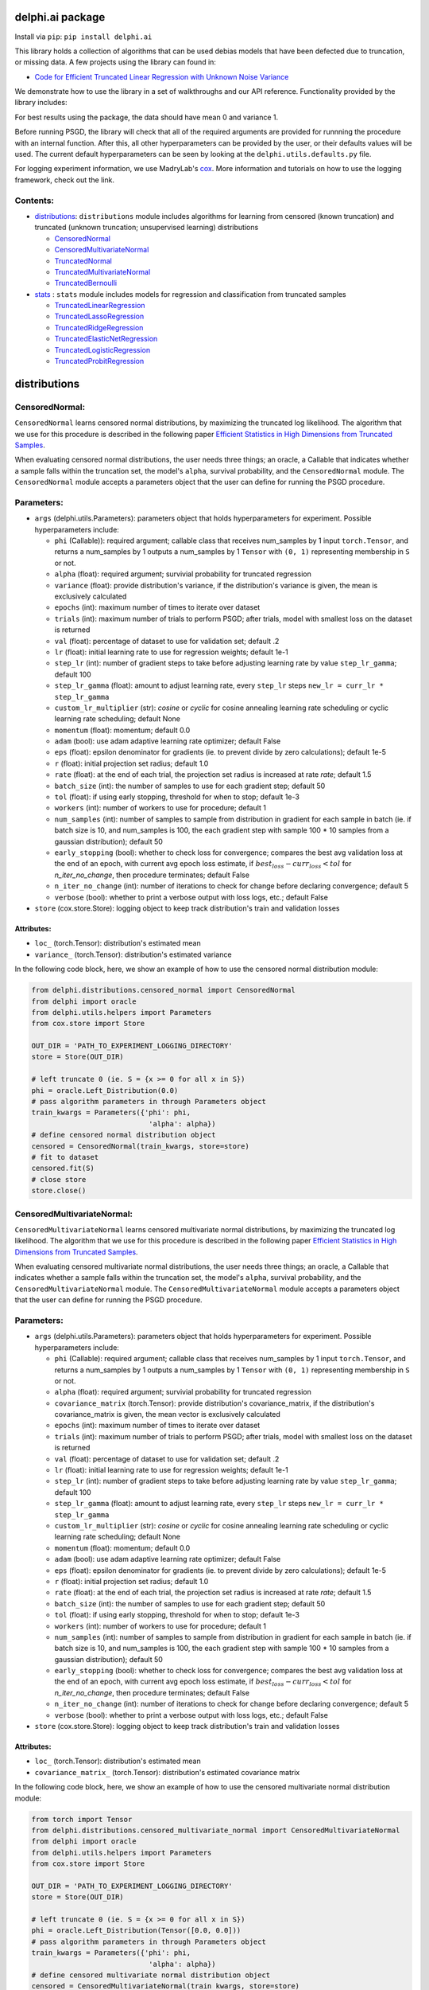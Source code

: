 delphi.ai package
=================
Install via ``pip``: ``pip install delphi.ai``

This library holds a collection of algorithms that can be used 
debias models that have been defected due to truncation, or missing data. A few 
projects using the library can found in: 
  
* `Code for Efficient Truncated Linear Regression with Unknown Noise Variance <https://github.com/pstefanou12/Truncated-Regression-With-Unknown-Noise-Variance-NeurIPS-2021>`_

We demonstrate how to use the library in a set of walkthroughs and our API
reference. Functionality provided by the library includes:

For best results using the package, the data should have mean 0 and variance 1.

Before running PSGD, the library will check that all of the required 
arguments are provided for runnning the procedure with an internal function. After this, all other hyperparameters can be provided by the user, or their defaults values will be used. The current 
default hyperparameters can be seen by looking at the ``delphi.utils.defaults.py`` file.

For logging experiment information, we use MadryLab's `cox <https://github.com/MadryLab/cox>`_. More information and tutorials on how to use the logging framework, check out the link.

Contents:
--------

* `distributions <#distributions>`__: ``distributions`` module includes algorithms for learning from censored (known truncation) and truncated (unknown truncation; unsupervised learning) distributions

  * `CensoredNormal <#CensoredNormal>`__
  * `CensoredMultivariateNormal <#CensoredMultivariateNormal>`__
  * `TruncatedNormal <#TruncatedNormal>`__
  * `TruncatedMultivariateNormal <#TruncatedMultivariateNormal>`__
  * `TruncatedBernoulli <#TruncatedBernoulli>`__

* `stats <#stats>`__ : ``stats`` module includes models for regression and classification from truncated samples
 
  * `TruncatedLinearRegression <#TruncatedLinearRegression>`__
  * `TruncatedLassoRegression <#TruncatedLassoRegression>`__
  * `TruncatedRidgeRegression <#TruncatedRidgeRegression>`__
  * `TruncatedElasticNetRegression <#TruncatedElasticNetRegression>`__
  * `TruncatedLogisticRegression <#TruncatedLogisticRegression>`__
  * `TruncatedProbitRegression <#TruncatedProbitRegression>`__

distributions
=============

CensoredNormal:
---------------
``CensoredNormal`` learns censored normal distributions, by maximizing the truncated log likelihood.
The algorithm that we use for this procedure is described in the following
paper `Efficient Statistics in High Dimensions from Truncated Samples <https://arxiv.org/abs/1809.03986>`_.

When evaluating censored normal distributions, the user needs three things; an oracle, a Callable that 
indicates whether a sample falls within the truncation set, the model's ``alpha``, survival probability, and the ``CensoredNormal`` module. The ``CensoredNormal`` module accepts 
a parameters object that the user can define for running the PSGD procedure.

Parameters:
-----------

* ``args`` (delphi.utils.Parameters): parameters object that holds hyperparameters for experiment. Possible hyperparameters include:

  * ``phi`` (Callable)): required argument; callable class that receives num_samples by 1 input ``torch.Tensor``, and returns a num_samples by 1 outputs a num_samples by 1 ``Tensor`` with ``(0, 1)`` representing membership in ``S`` or not.
  * ``alpha`` (float): required argument; survivial probability for truncated regression
  * ``variance`` (float): provide distribution's variance, if the distribution's variance is given, the mean is exclusively calculated 
  * ``epochs`` (int): maximum number of times to iterate over dataset
  * ``trials`` (int): maximum number of trials to perform PSGD; after trials, model with smallest loss on the dataset is returned
  * ``val`` (float): percentage of dataset to use for validation set; default .2
  * ``lr`` (float): initial learning rate to use for regression weights; default 1e-1
  * ``step_lr`` (int): number of gradient steps to take before adjusting learning rate by value ``step_lr_gamma``; default 100
  * ``step_lr_gamma`` (float): amount to adjust learning rate, every ``step_lr`` steps ``new_lr = curr_lr * step_lr_gamma``
  * ``custom_lr_multiplier`` (str): `cosine` or `cyclic` for cosine annealing learning rate scheduling or cyclic learning rate scheduling; default None
  * ``momentum`` (float): momentum; default 0.0 
  * ``adam`` (bool): use adam adaptive learning rate optimizer; default False
  * ``eps`` (float): epsilon denominator for gradients (ie. to prevent divide by zero calculations); default 1e-5
  * ``r`` (float): initial projection set radius; default 1.0
  * ``rate`` (float): at the end of each trial, the projection set radius is increased at rate `rate`; default 1.5
  * ``batch_size`` (int): the number of samples to use for each gradient step; default 50
  * ``tol`` (float): if using early stopping, threshold for when to stop; default 1e-3
  * ``workers`` (int): number of workers to use for procedure; default 1
  * ``num_samples`` (int): number of samples to sample from distribution in gradient for each sample in batch (ie. if batch size is 10, and num_samples is 100, the each gradient step with sample 100 * 10 samples from a gaussian distribution); default 50
  * ``early_stopping`` (bool): whether to check loss for convergence; compares the best avg validation loss at the end of an epoch, with current avg epoch loss estimate, if :math:`best_loss - curr_loss < tol` for `n_iter_no_change`, then procedure terminates; default False
  * ``n_iter_no_change`` (int): number of iterations to check for change before declaring convergence; default 5
  * ``verbose`` (bool): whether to print a verbose output with loss logs, etc.; default False 

* ``store`` (cox.store.Store): logging object to keep track distribution's train and validation losses   

Attributes:
~~~~~~~~~~~

* ``loc_`` (torch.Tensor): distribution's estimated mean 
* ``variance_`` (torch.Tensor): distribution's estimated variance 

In the following code block, here, we show an example of how to use the censored normal distribution module: 
   
.. code-block:: python

  from delphi.distributions.censored_normal import CensoredNormal
  from delphi import oracle
  from delphi.utils.helpers import Parameters
  from cox.store import Store

  OUT_DIR = 'PATH_TO_EXPERIMENT_LOGGING_DIRECTORY'
  store = Store(OUT_DIR)

  # left truncate 0 (ie. S = {x >= 0 for all x in S})
  phi = oracle.Left_Distribution(0.0)
  # pass algorithm parameters in through Parameters object
  train_kwargs = Parameters({'phi': phi, 
                              'alpha': alpha})
  # define censored normal distribution object
  censored = CensoredNormal(train_kwargs, store=store)
  # fit to dataset
  censored.fit(S)
  # close store 
  store.close()

CensoredMultivariateNormal:
--------------------------
``CensoredMultivariateNormal`` learns censored multivariate normal distributions, by maximizing the truncated log likelihood.
The algorithm that we use for this procedure is described in the following
paper `Efficient Statistics in High Dimensions from Truncated Samples <https://arxiv.org/abs/1809.03986>`_.

When evaluating censored multivariate normal distributions, the user needs three things; an oracle, a Callable that 
indicates whether a sample falls within the truncation set, the model's ``alpha``, survival probability, and the ``CensoredMultivariateNormal`` module. The ``CensoredMultivariateNormal`` module accepts 
a parameters object that the user can define for running the PSGD procedure.

Parameters:
-----------

* ``args`` (delphi.utils.Parameters): parameters object that holds hyperparameters for experiment. Possible hyperparameters include:

  * ``phi`` (Callable): required argument; callable class that receives num_samples by 1 input ``torch.Tensor``, and returns a num_samples by 1 outputs a num_samples by 1 ``Tensor`` with ``(0, 1)`` representing membership in ``S`` or not.
  * ``alpha`` (float): required argument; survivial probability for truncated regression
  * ``covariance_matrix`` (torch.Tensor): provide distribution's covariance_matrix, if the distribution's covariance_matrix is given, the mean vector is exclusively calculated 
  * ``epochs`` (int): maximum number of times to iterate over dataset
  * ``trials`` (int): maximum number of trials to perform PSGD; after trials, model with smallest loss on the dataset is returned
  * ``val`` (float): percentage of dataset to use for validation set; default .2
  * ``lr`` (float): initial learning rate to use for regression weights; default 1e-1
  * ``step_lr`` (int): number of gradient steps to take before adjusting learning rate by value ``step_lr_gamma``; default 100
  * ``step_lr_gamma`` (float): amount to adjust learning rate, every ``step_lr`` steps ``new_lr = curr_lr * step_lr_gamma``
  * ``custom_lr_multiplier`` (str): `cosine` or `cyclic` for cosine annealing learning rate scheduling or cyclic learning rate scheduling; default None
  * ``momentum`` (float): momentum; default 0.0 
  * ``adam`` (bool): use adam adaptive learning rate optimizer; default False
  * ``eps`` (float): epsilon denominator for gradients (ie. to prevent divide by zero calculations); default 1e-5
  * ``r`` (float): initial projection set radius; default 1.0
  * ``rate`` (float): at the end of each trial, the projection set radius is increased at rate `rate`; default 1.5
  * ``batch_size`` (int): the number of samples to use for each gradient step; default 50
  * ``tol`` (float): if using early stopping, threshold for when to stop; default 1e-3
  * ``workers`` (int): number of workers to use for procedure; default 1
  * ``num_samples`` (int): number of samples to sample from distribution in gradient for each sample in batch (ie. if batch size is 10, and num_samples is 100, the each gradient step with sample 100 * 10 samples from a gaussian distribution); default 50
  * ``early_stopping`` (bool): whether to check loss for convergence; compares the best avg validation loss at the end of an epoch, with current avg epoch loss estimate, if :math:`best_loss - curr_loss < tol` for `n_iter_no_change`, then procedure terminates; default False
  * ``n_iter_no_change`` (int): number of iterations to check for change before declaring convergence; default 5
  * ``verbose`` (bool): whether to print a verbose output with loss logs, etc.; default False 

* ``store`` (cox.store.Store): logging object to keep track distribution's train and validation losses   

Attributes:
~~~~~~~~~~~

* ``loc_`` (torch.Tensor): distribution's estimated mean 
* ``covariance_matrix_`` (torch.Tensor): distribution's estimated covariance matrix 

In the following code block, here, we show an example of how to use the censored multivariate normal distribution module: 
   
.. code-block:: python

  from torch import Tensor
  from delphi.distributions.censored_multivariate_normal import CensoredMultivariateNormal
  from delphi import oracle
  from delphi.utils.helpers import Parameters
  from cox.store import Store

  OUT_DIR = 'PATH_TO_EXPERIMENT_LOGGING_DIRECTORY'
  store = Store(OUT_DIR)

  # left truncate 0 (ie. S = {x >= 0 for all x in S})
  phi = oracle.Left_Distribution(Tensor([0.0, 0.0]))
  # pass algorithm parameters in through Parameters object
  train_kwargs = Parameters({'phi': phi, 
                              'alpha': alpha})
  # define censored multivariate normal distribution object
  censored = CensoredMultivariateNormal(train_kwargs, store=store)
  # fit to dataset
  censored.fit(S)
  # close store 
  store.close()

TruncatedNormal:
--------------------------
``TruncatedNormal`` learns truncated normal distributions, with unknown truncation, by maximizing the truncated log likelihood.
The algorithm that we use for this procedure is described in the following
paper `Efficient Truncated Statistics with Unknown Truncation <https://arxiv.org/abs/1908.01034>`_.

When evaluating truncated normal distributions, the user needs to ``import`` the ``TruncatedNormal`` module. The ``TruncatedNormal`` module accepts 
a parameters object that the user can define for running the PSGD procedure. When *debiasing* truncated normal distributions, we don't require a membership 
oracle, as it is unknown. However, after running our procedure, we are able to provide an approximation of what the truncation set is. Since the user 
inputs a membership oracle in the ``args`` object, when the truncation set is known, we add the learned membership oracle to the ``args`` object as well.

**NOTE:** when learning truncation sets, the user can not pass in a ``Parameters`` object directly into the ``TruncatedNormal`` object, because they will not 
be able to access the ``Parameters`` object afterwards.

Parameters:
-----------

* ``args`` (delphi.utils.Parameters): parameters object that holds hyperparameters for experiment. Possible hyperparameters include:

  * ``alpha`` (float): required argument; survivial probability for truncated regression
  * ``covariance_matrix`` (torch.Tensor): provide distribution's covariance_matrix, if the distribution's covariance_matrix is given, the mean vector is exclusively calculated 
  * ``epochs`` (int): maximum number of times to iterate over dataset
  * ``trials`` (int): maximum number of trials to perform PSGD; after trials, model with smallest loss on the dataset is returned
  * ``val`` (float): percentage of dataset to use for validation set; default .2
  * ``lr`` (float): initial learning rate to use for regression weights; default 1e-1
  * ``step_lr`` (int): number of gradient steps to take before adjusting learning rate by value ``step_lr_gamma``; default 100
  * ``step_lr_gamma`` (float): amount to adjust learning rate, every ``step_lr`` steps ``new_lr = curr_lr * step_lr_gamma``
  * ``custom_lr_multiplier`` (str): `cosine` or `cyclic` for cosine annealing learning rate scheduling or cyclic learning rate scheduling; default None
  * ``momentum`` (float): momentum; default 0.0 
  * ``adam`` (bool): use adam adaptive learning rate optimizer; default False
  * ``eps`` (float): epsilon denominator for gradients (ie. to prevent divide by zero calculations); default 1e-5
  * ``r`` (float): initial projection set radius; default 1.0
  * ``rate`` (float): at the end of each trial, the projection set radius is increased at rate `rate`; default 1.5
  * ``batch_size`` (int): the number of samples to use for each gradient step; default 50
  * ``tol`` (float): if using early stopping, threshold for when to stop; default 1e-3
  * ``workers`` (int): number of workers to use for procedure; default 1
  * ``num_samples`` (int): number of samples to sample from distribution in gradient for each sample in batch (ie. if batch size is 10, and num_samples is 100, the each gradient step with sample 100 * 10 samples from a gaussian distribution); default 50
  * ``early_stopping`` (bool): whether to check loss for convergence; compares the best avg validation loss at the end of an epoch, with current avg epoch loss estimate, if :math:`best_loss - curr_loss < tol` for `n_iter_no_change`, then procedure terminates; default False
  * ``n_iter_no_change`` (int): number of iterations to check for change before declaring convergence; default 5
  * ``verbose`` (bool): whether to print a verbose output with loss logs, etc.; default False 
  * ``d`` (int): degree of expansion to use for Hermite polynomial when learning truncation set; default 100

* ``store`` (cox.store.Store): logging object to keep track distribution's train and validation losses   

Attributes:
~~~~~~~~~~~

* ``loc_`` (torch.Tensor): distribution's estimated mean 
* ``variance_`` (torch.Tensor): distribution's estimated variance 

In the following code block, here, we show an example of how to fit the truncated normal distribution module: 
   
.. code-block:: python

  from delphi.distributions.truncated_normal import TruncatedNormal
  from delphi import oracle
  from delphi.utils.helpers import Parameters
  from cox.store import Store

  OUT_DIR = 'PATH_TO_EXPERIMENT_LOGGING_DIRECTORY'
  store = Store(OUT_DIR)

  # left truncate 0 (ie. S = {x >= 0 for all x in S})
  phi = oracle.Left_Distribution(0.0)
  # pass algorithm parameters in through Parameters object
  train_kwargs = Parameters({'phi': phi, 
                              'alpha': alpha, 
                              'd': 100})
  # define truncated normal distribution object
  truncated = TruncatedNormal(train_kwargs, store=store)
  # fit to dataset
  truncated.fit(S)
  # close store 
  store.close()

After fitting the distribution, we now have a membership oracle that we learned through a hermite polynomial. In the following code block, 
we show an example of how use the membership oracle: 

.. code-block:: python

  import torch as ch
  from torch.distributions.multivariate_normal import MultivariateNormal 

  # generate samples from a standard multivariate normal distribution
  M = MultivariateNormal(ch.zeros(1,), ch.eye(1))
  samples = M.rsample([1000,])
  # filter samples with learning membership oracle
  filtered = train_kwargs.phi(samples)

TruncatedMultivariateNormal:
--------------------------
``TruncatedMultivariateNormal`` learns truncated multivariate normal distributions, with unknown truncation, by maximizing the truncated log likelihood.
The algorithm that we use for this procedure is described in the following
paper `Efficient Truncated Statistics with Unknown Truncation <https://arxiv.org/abs/1908.01034>`_.

When evaluating truncated multivariate normal distributions, the user needs to ``import`` the ``TruncatedMultivariateNormal`` module. The ``TruncatedMultivariateNormal`` module accepts 
a parameters object that the user can define for running the PSGD procedure. When *debiasing* truncated normal distributions, we don't require a membership 
oracle, as it is unknown. However, after running our procedure, we are able to provide an approximation of what the truncation set is. Since the user 
inputs a membership oracle in the ``args`` object, when the truncation set is known, we add the learned membership oracle to the ``args`` object as well.


**NOTE:** when learning truncation sets, the user can not pass in a ``Parameters`` object directly into the ``TruncatedMultivariateNormal`` object, because they will not 
be able to access the ``Parameters`` object afterwards.

Parameters:
-----------

* ``args`` (delphi.utils.Parameters): parameters object that holds hyperparameters for experiment. Possible hyperparameters include:

  * ``phi`` (Callable): required argument; callable class that receives num_samples by 1 input ``torch.Tensor``, and returns a num_samples by 1 outputs a num_samples by 1 ``Tensor`` with ``(0, 1)`` representing membership in ``S`` or not.
  * ``alpha`` (float): required argument; survivial probability for truncated regression
  * ``variance`` (float): provide distribution's variance, if the distribution's variance is given, the mean is exclusively calculated 
  * ``epochs`` (int): maximum number of times to iterate over dataset
  * ``trials`` (int): maximum number of trials to perform PSGD; after trials, model with smallest loss on the dataset is returned
  * ``val`` (float): percentage of dataset to use for validation set; default .2
  * ``lr`` (float): initial learning rate to use for regression weights; default 1e-1
  * ``step_lr`` (int): number of gradient steps to take before adjusting learning rate by value ``step_lr_gamma``; default 100
  * ``step_lr_gamma`` (float): amount to adjust learning rate, every ``step_lr`` steps ``new_lr = curr_lr * step_lr_gamma``
  * ``custom_lr_multiplier`` (str): `cosine` or `cyclic` for cosine annealing learning rate scheduling or cyclic learning rate scheduling; default None
  * ``momentum`` (float): momentum; default 0.0 
  * ``adam`` (bool): use adam adaptive learning rate optimizer; default False
  * ``eps`` (float): epsilon denominator for gradients (ie. to prevent divide by zero calculations); default 1e-5
  * ``r`` (float): initial projection set radius; default 1.0
  * ``rate`` (float): at the end of each trial, the projection set radius is increased at rate `rate`; default 1.5
  * ``batch_size`` (int): the number of samples to use for each gradient step; default 50
  * ``tol`` (float): if using early stopping, threshold for when to stop; default 1e-3
  * ``workers`` (int): number of workers to use for procedure; default 1
  * ``num_samples`` (int): number of samples to sample from distribution in gradient for each sample in batch (ie. if batch size is 10, and num_samples is 100, the each gradient step with sample 100 * 10 samples from a gaussian distribution); default 50
  * ``early_stopping`` (bool): whether to check loss for convergence; compares the best avg validation loss at the end of an epoch, with current avg epoch loss estimate, if :math:`best_loss - curr_loss < tol` for `n_iter_no_change`, then procedure terminates; default False
  * ``n_iter_no_change`` (int): number of iterations to check for change before declaring convergence; default 5
  * ``verbose`` (bool): whether to print a verbose output with loss logs, etc.; default False 
  * ``d`` (int): degree of expansion to use for Hermite polynomial when learning truncation set; default 100

* ``store`` (cox.store.Store): logging object to keep track distribution's train and validation losses   

Attributes:
~~~~~~~~~~~

* ``loc_`` (torch.Tensor): distribution's estimated mean 
* ``covariance_matrix_`` (torch.Tensor): distribution's estimated covariance matrix 

In the following code block, here, we show an example of how to use the truncated multivariate normal distribution module: 
   
.. code-block:: python

  from torch import Tensor
  from delphi.distributions.truncated_multivariate_normal import TruncatedMultivariateNormal
  from delphi.utils.helpers import Parameters
  from delphi import oracle
  from cox.store import Store

  OUT_DIR = 'PATH_TO_EXPERIMENT_LOGGING_DIRECTORY'
  store = Store(OUT_DIR)

  # left truncate 0 (ie. S = {x >= 0 for all x in S})
  phi = oracle.Left_Distribution(Tensor([0.0, 0.0]))
  # pass algorithm parameters in through Parameters object
  train_kwargs = Parameters({'phi': phi, 
                              'alpha': alpha, 
                              'd': 100})
  # define truncated multivariate normal distribution object
  truncated = TruncatedMultivariateNormal(train_kwargs, store=store)
  # fit to dataset
  truncated.fit(S)
  # close store 
  store.close()

After fitting the distribution, we now have a membership oracle that we learned through a hermite polynomial. In the following code block, 
we show an example of how use the membership oracle: 

.. code-block:: python

  import torch as ch
  from torch.distributions.multivariate_normal import MultivariateNormal 

  # generate samples from a standard multivariate normal distribution
  M = MultivariateNormal(ch.zeros(2,), ch.eye(2))
  samples = M.rsample([1000,])
  # filter samples with learning membership oracle
  filtered = train_kwargs.phi(samples)


TruncatedBernoullli:
--------------------
``TruncatedBooleanProduct`` learns truncated boolean product distributions, by maximizing the truncated log likelihood.
The algorithm that we use for this procedure is described in the following
paper `Efficient Parameter Estimation of Truncated Boolean Product Distributions <https://arxiv.org/abs/2007.02392>`_.

When evaluating truncated multivariate normal distributions, the user needs to ``import`` the ``TruncatedBernoulli`` module. The ``TruncatedBernoulli`` module accepts 
a parameters object that the user can define for running the PSGD procedure. 

Parameters:
-----------

* ``args`` (delphi.utils.Parameters): parameters object that holds hyperparameters for experiment. Possible hyperparameters include:

  * ``phi`` (Callable): required argument; callable class that receives num_samples by 1 input ``torch.Tensor``, and returns a num_samples by 1 outputs a num_samples by 1 ``Tensor`` with ``(0, 1)`` representing membership in ``S`` or not.
  * ``alpha`` (float): required argument; survivial probability for truncated regression
  * ``epochs`` (int): maximum number of times to iterate over dataset
  * ``trials`` (int): maximum number of trials to perform PSGD; after trials, model with smallest loss on the dataset is returned
  * ``val`` (float): percentage of dataset to use for validation set; default .2
  * ``lr`` (float): initial learning rate to use for regression weights; default 1e-1
  * ``step_lr`` (int): number of gradient steps to take before adjusting learning rate by value ``step_lr_gamma``; default 100
  * ``step_lr_gamma`` (float): amount to adjust learning rate, every ``step_lr`` steps ``new_lr = curr_lr * step_lr_gamma``
  * ``custom_lr_multiplier`` (str): `cosine` or `cyclic` for cosine annealing learning rate scheduling or cyclic learning rate scheduling; default None
  * ``momentum`` (float): momentum; default 0.0 
  * ``adam`` (bool): use adam adaptive learning rate optimizer; default False
  * ``eps`` (float): epsilon denominator for gradients (ie. to prevent divide by zero calculations); default 1e-5
  * ``r`` (float): initial projection set radius; default 1.0
  * ``rate`` (float): at the end of each trial, the projection set radius is increased at rate `rate`; default 1.5
  * ``batch_size`` (int): the number of samples to use for each gradient step; default 50
  * ``tol`` (float): if using early stopping, threshold for when to stop; default 1e-3
  * ``workers`` (int): number of workers to use for procedure; default 1
  * ``num_samples`` (int): number of samples to sample from distribution in gradient for each sample in batch (ie. if batch size is 10, and num_samples is 100, the each gradient step with sample 100 * 10 samples from a gaussian distribution); default 50
  * ``early_stopping`` (bool): whether to check loss for convergence; compares the best avg validation loss at the end of an epoch, with current avg epoch loss estimate, if :math:`best_loss - curr_loss < tol` for `n_iter_no_change`, then procedure terminates; default False
  * ``n_iter_no_change`` (int): number of iterations to check for change before declaring convergence; default 5
  * ``verbose`` (bool): whether to print a verbose output with loss logs, etc.; default False 

* ``store`` (cox.store.Store): logging object to keep track distribution's train and validation losses   

Attributes:
~~~~~~~~~~~

* ``probs_`` (torch.Tensor): distribution's d-dimensional probability vector 
* ``logits_`` (torch.Tensor): distribution's d-dimensional logits vector (log probabilities) 

In the following code block, here, we show an example of how to use the truncated multivariate normal distribution module: 
   
.. code-block:: python

  from torch import Tensor
  from delphi.distributions.truncated_boolean_product import TruncatedBernoulli
  from delphi.utils.helpers import Parameters
  from delphi import oracle
  from cox.store import Store

  OUT_DIR = 'PATH_TO_EXPERIMENT_LOGGING_DIRECTORY'
  store = Store(OUT_DIR)

  # sum floor truncate at 0 (ie. S = {x.sum() >= 50 for all x in S})
  phi = oracle.Sum_Floor(50)
  # pass algorithm parameters in through Parameters object
  train_kwargs = Parameters({'phi': phi, 
                              'alpha': alpha})
  # define truncated bernoulli distribution object
  trunc_bool = TruncatedBernoulli(train_kwargs, store=store)
  # fit to dataset
  trunc_bool.fit(S)
  # close store 
  store.close()

stats
=====

TruncatedLinearRegression:
--------------------------
``TruncatedLinearRegression`` learns from truncated linear regression model's with the noise 
variance is known or unknown. In the known setting we use the algorithm described in the following
paper: `Computationally and Statistically Efficient Truncated Regression <https://arxiv.org/abs/2010.12000>`_. When 
the variance of the ground-truth linear regression's model is unknown, we use the algorithm described in 
the following paper: `Efficient Truncated Linear Regression with Unknown Noise Variance`.

When evaluating truncated regression models, the user needs three things; an oracle, a Callable that 
indicates whether a sample falls within the truncation set, the model's ``alpha``, survival probability, and the ``TruncatedLinearRegression`` module.  The ``TruncatedLinearRegression`` module accepts 
a parameters object that the user can define for running the PSGD procedure.

Parameters:
~~~~~~~~~~

* ``args`` (delphi.utils.Parameters): parameters object that holds hyperparameters for experiment. Possible hyperparameters include:

  * ``phi`` (Callable): required argument; callable class that receives num_samples by 1 input ``torch.Tensor``, and returns a num_samples by 1 outputs a num_samples by 1 ``Tensor`` with ``(0, 1)`` representing membership in ``S`` or not.
  * ``alpha`` (float): required argument; survivial probability for truncated regression
  * ``epochs`` (int): maximum number of times to iterate over dataset
  * ``noise_var`` (float): provide noise variance, if the noise variance for the truncated regression model is known, else unknown variance procedure is run by default
  * ``fit_intercept`` (bool): whether to fit the intercept or not; default to True
  * ``trials`` (int): maximum number of trials to perform PSGD; after trials, model with smallest loss on the dataset is returned
  * ``val`` (float): percentage of dataset to use for validation set; default .2
  * ``lr`` (float): initial learning rate to use for regression weights; default 1e-1
  * ``var_lr`` (float): initial learning rate to use variance parameters, when running unknown variance 
  * ``step_lr`` (int): number of gradient steps to take before adjusting learning rate by value ``step_lr_gamma``; default 100
  * ``step_lr_gamma`` (float): amount to adjust learning rate, every ``step_lr`` steps ``new_lr = curr_lr * step_lr_gamma``
  * ``custom_lr_multiplier`` (str): `cosine` or `cyclic` for cosine annealing learning rate scheduling or cyclic learning rate scheduling; default None
  * ``momentum`` (float): momentum; default 0.0 
  * ``adam`` (bool): use adam adaptive learning rate optimizer; default False
  * ``eps`` (float): epsilon denominator for gradients (ie. to prevent divide by zero calculations); default 1e-5
  * ``r`` (float): initial projection set radius; default 1.0
  * ``rate`` (float): at the end of each trial, the projection set radius is increased at rate `rate`; default 1.5
  * ``normalize`` (bool): our methods assume that the :math:`max(||x_{i}||_{2}) <= 1`, so before running the procedure, you must  divide the input featurers :math:`X = {x_{(1)}, x_{(2)}, ... , x_{(n)}}` by :math:`\max(||x_{i}||_{2}) \dot \sqrt(k)`, where :math:`k` represents the number of dimensions the input features have; by default the procedure normalizes the features for the user
  * ``batch_size`` (int): the number of samples to use for each gradient step; default 50
  * ``tol`` (float): if using early stopping, threshold for when to stop; default 1e-3
  * ``workers`` (int): number of workers to use for procedure; default 1
  * ``num_samples`` (int): number of samples to sample from distribution in gradient for each sample in batch (ie. if batch size is 10, and num_samples is 100, the each gradient step with sample 100 * 10 samples from a gaussian distribution); default 50
  * ``early_stopping`` (bool): whether to check loss for convergence; compares the best avg validation loss at the end of an epoch, with current avg epoch loss estimate, if :math:`best_loss - curr_loss < tol` for `n_iter_no_change`, then procedure terminates; default False
  * ``n_iter_no_change`` (int): number of iterations to check for change before declaring convergence; default 5
  * ``verbose`` (bool): whether to print a verbose output with loss logs, etc.; default False 

* ``store`` (cox.store.Store): logging object to keep track regression's train and validation losses   

Attributes:
~~~~~~~~~~~

* ``coef_`` (torch.Tensor): regression weight coefficients 
* ``intercept_`` (torch.Tensor): regression intercept term 
* ``variance_`` (torch.Tensor): if the noise variance is unknown, this property provides its estimate

In the following code block, here, we show an example of how to use the library with unknown noise variance: 
   
.. code-block:: python

  from delphi.stats.truncated_linear_regression import TruncatedLinearRegression
  from delphi import oracle
  from delphi.utils.helpers import Parameters
  from cox.store import Store

  OUT_DIR = 'PATH_TO_EXPERIMENT_LOGGING_DIRECTORY'
  store = Store(OUT_DIR)

  # left truncate linear regression at 0 (ie. S = {y >= 0 for all (x, y) in S})
  phi = oracle.Left_Regression(0.0)
  # pass algorithm parameters in through Parameters object
  train_kwargs = Parameters({'phi': phi, 
                              'alpha': alpha})
  # define trunc linear regression object 
  trunc_reg = TruncatedLinearRegression(train_kwargs, store=store)
  # fit to dataset
  trunc_reg.fit(X, y)
  # close store 
  store.close()
  # make predictions with new regression
  print(trunc_reg.predict(X))

Methods: 
~~~~~~~~

* ``predict(X)``: predict regression points for input feature matrix X (num_samples by features)

TruncatedLassoRegression:
--------------------------
``TruncatedLassoRegression`` learns from truncated LASSO regression model's with the noise 
variance is known. In the known setting we use the algorithm described in the following
paper `Truncated Linear Regression in High Dimensions <https://arxiv.org/abs/2007.14539>`_

When evaluating truncated lasso regression models, the user needs three things; an oracle, a Callable that 
indicates whether a sample falls within the truncation set, the model's ``alpha``, survival probability, and the ``TruncatedLassoRegression`` module. The ``TruncatedLassoRegression`` module accepts 
a parameters object that the user can define for running the PSGD procedure.

Parameters:
~~~~~~~~~~~

* ``args`` (delphi.utils.Parameters): parameters object that holds hyperparameters for experiment. Possible hyperparameters include:

  * ``phi`` (Callable): required argument; callable class that receives num_samples by 1 input ``torch.Tensor``, and returns a num_samples by 1 outputs a num_samples by 1 ``Tensor`` with ``(0, 1)`` representing membership in ``S`` or not.
  * ``alpha`` (float): required argument; survivial probability for truncated regression
  * ``l1`` (float): l1 regularization
  * ``epochs`` (int): maximum number of times to iterate over dataset
  * ``noise_var`` (float): provide noise variance, if the noise variance for the truncated regression model is known, else unknown variance procedure is run by default
  * ``fit_intercept`` (bool): whether to fit the intercept or not; default to True
  * ``trials`` (int): maximum number of trials to perform PSGD; after trials, model with smallest loss on the dataset is returned
  * ``val`` (float): percentage of dataset to use for validation set; default .2
  * ``lr`` (float): initial learning rate to use for regression weights; default 1e-1
  * ``var_lr`` (float): initial learning rate to use variance parameters, when running unknown variance 
  * ``step_lr`` (int): number of gradient steps to take before adjusting learning rate by value ``step_lr_gamma``; default 100
  * ``step_lr_gamma`` (float): amount to adjust learning rate, every ``step_lr`` steps ``new_lr = curr_lr * step_lr_gamma``
  * ``custom_lr_multiplier`` (str): `cosine` or `cyclic` for cosine annealing learning rate scheduling or cyclic learning rate scheduling; default None
  * ``momentum`` (float): momentum; default 0.0 
  * ``adam`` (bool): use adam adaptive learning rate optimizer; default False
  * ``eps`` (float): epsilon denominator for gradients (ie. to prevent divide by zero calculations); default 1e-5
  * ``r`` (float): initial projection set radius; default 1.0
  * ``rate`` (float): at the end of each trial, the projection set radius is increased at rate `rate`; default 1.5
  * ``normalize`` (bool): our methods assume that the :math:`max(||x_{i}||_{2}) <= 1`, so before running the procedure, you must  divide the input featurers :math:`X = \{x_{(1)}, x_{(2)}, ... , x_{(n)}\}` by :math:`max(||x_{i}||_{2}) \dot \sqrt(k)`, where :math:`k` represents the number of dimensions the input features have; by default the procedure normalizes the features for the user
  * ``batch_size`` (int): the number of samples to use for each gradient step; default 50
  * ``tol`` (float): if using early stopping, threshold for when to stop; default 1e-3
  * ``workers`` (int): number of workers to use for procedure; default 1
  * ``num_samples`` (int): number of samples to sample from distribution in gradient for each sample in batch (ie. if batch size is 10, and num_samples is 100, the each gradient step with sample 100 * 10 samples from a gaussian distribution); default 50
  * ``early_stopping`` (bool): whether to check loss for convergence; compares the best avg validation loss at the end of an epoch, with current avg epoch loss estimate, if :math:`best_loss - curr_loss < tol` for `n_iter_no_change`, then procedure terminates; default False
  * ``n_iter_no_change`` (int): number of iterations to check for change before declaring convergence; default 5
  * ``verbose`` (bool): whether to print a verbose output with loss logs, etc.; default False 

* ``store`` (cox.store.Store): logging object to keep track lasso regression's train and validation losses   

Attributes:
~~~~~~~~~~~

* ``coef_`` (torch.Tensor): regression weight coefficients 
* ``intercept_`` (torch.Tensor): regression intercept term 
* ``variance_`` (torch.Tensor): if the noise variance is unknown, this property provides its estimate

In the following code block, here, we show an example of how to use the truncated lasso regression module with known noise variance: 
   
.. code-block:: python
  
  from delphi.stats.truncated_lasso_regression import TruncatedLassoRegression
  from delphi import oracle  
  from delphi.utils.helpers import Parameters
  from cox.store import Store

  OUT_DIR = 'PATH_TO_EXPERIMENT_LOGGING_DIRECTORY'
  store = Store(OUT_DIR)

  # left truncate lasso regression at 0 (ie. S = {y>= 0 for all (x, y) in S})
  phi = oracle.Left_Regression(0.0)
  # pass algorithm parameters in through Parameters object
  train_kwargs = Parameters({'phi': phi, 
                            'alpha': alpha, 
                            'noise_var': 1.0})
  # define trunc linear LASSO regression object
  trunc_lasso_reg = TruncatedLassoRegression(train_kwargs, store=store)
  # fit to dataset
  trunc_lasso_reg.fit(X, y)
  # close store 
  store.close()
  # make predictions with new regression
  print(trunc_lasso_reg.predict(X))

Methods: 
~~~~~~~~

* ``predict(X)``: predict regression points for input feature matrix X (num_samples by features)

TruncatedRidgeRegression:
--------------------------
``TruncatedRidgeRegression`` learns from truncated ridge regression model's when the noise 
variance is known or unknown. 

When evaluating truncated ridge regression models, the user needs three things; an oracle, a Callable that 
indicates whether a sample falls within the truncation set, the model's ``alpha``, survival probability, and the ``TruncatedRidgeRegression`` module. The ``TruncatedRidgeRegression`` module accepts 
a parameters object that the user can define for running the PSGD procedure.

Parameters:
~~~~~~~~~~~

* ``args`` (delphi.utils.Parameters): parameters object that holds hyperparameters for experiment. Possible hyperparameters include:

  * ``phi`` (Callable): required argument; callable class that receives num_samples by 1 input ``torch.Tensor``, and returns a num_samples by 1 outputs a num_samples by 1 ``Tensor`` with ``(0, 1)`` representing membership in ``S`` or not.
  * ``alpha`` (float): required argument; survivial probability for truncated regression
  * ``weight_decay`` (float): weight decay regularization
  * ``epochs`` (int): maximum number of times to iterate over dataset
  * ``noise_var`` (float): provide noise variance, if the noise variance for the truncated regression model is known, else unknown variance procedure is run by default
  * ``fit_intercept`` (bool): whether to fit the intercept or not; default to True
  * ``trials`` (int): maximum number of trials to perform PSGD; after trials, model with smallest loss on the dataset is returned
  * ``val`` (float): percentage of dataset to use for validation set; default .2
  * ``lr`` (float): initial learning rate to use for regression weights; default 1e-1
  * ``var_lr`` (float): initial learning rate to use variance parameters, when running unknown variance 
  * ``step_lr`` (int): number of gradient steps to take before adjusting learning rate by value ``step_lr_gamma``; default 100
  * ``step_lr_gamma`` (float): amount to adjust learning rate, every ``step_lr`` steps ``new_lr = curr_lr * step_lr_gamma``
  * ``custom_lr_multiplier`` (str): `cosine` or `cyclic` for cosine annealing learning rate scheduling or cyclic learning rate scheduling; default None
  * ``momentum`` (float): momentum; default 0.0 
  * ``adam`` (bool): use adam adaptive learning rate optimizer; default False
  * ``eps`` (float): epsilon denominator for gradients (ie. to prevent divide by zero calculations); default 1e-5
  * ``r`` (float): initial projection set radius; default 1.0
  * ``rate`` (float): at the end of each trial, the projection set radius is increased at rate `rate`; default 1.5
  * ``normalize`` (bool): our methods assume that the :math:`max(||x_{i}||_{2}) <= 1`, so before running the procedure, you must  divide the input featurers :math:`X = \{x_{(1)}, x_{(2)}, ... , x_{(n)}\}` by :math:`max(||x_{i}||_{2}) \dot \sqrt(k)`, where :math:`k` represents the number of dimensions the input features have; by default the procedure normalizes the features for the user
  * ``batch_size`` (int): the number of samples to use for each gradient step; default 50
  * ``tol`` (float): if using early stopping, threshold for when to stop; default 1e-3
  * ``workers`` (int): number of workers to use for procedure; default 1
  * ``num_samples`` (int): number of samples to sample from distribution in gradient for each sample in batch (ie. if batch size is 10, and num_samples is 100, the each gradient step with sample 100 * 10 samples from a gaussian distribution); default 50
  * ``early_stopping`` (bool): whether to check loss for convergence; compares the best avg validation loss at the end of an epoch, with current avg epoch loss estimate, if :math:`best_loss - curr_loss < tol` for `n_iter_no_change`, then procedure terminates; default False
  * ``n_iter_no_change`` (int): number of iterations to check for change before declaring convergence; default 5
  * ``verbose`` (bool): whether to print a verbose output with loss logs, etc.; default False 

* ``store`` (cox.store.Store): logging object to keep track lasso regression's train and validation losses   

Attributes:
~~~~~~~~~~~

* ``coef_`` (torch.Tensor): regression weight coefficients 
* ``intercept_`` (torch.Tensor): regression intercept term 
* ``variance_`` (torch.Tensor): if the noise variance is unknown, this property provides its estimate

In the following code block, here, we show an example of how to use the truncated lasso regression module with known noise variance: 
   
.. code-block:: python
  
  from delphi.stats.truncated_ridge_regression import TruncatedRidgeRegression
  from delphi import oracle  
  from delphi.utils.helpers import Parameters
  from cox.store import Store

  OUT_DIR = 'PATH_TO_EXPERIMENT_LOGGING_DIRECTORY'
  store = Store(OUT_DIR)

  # left truncate lasso regression at 0 (ie. S = {y>= 0 for all (x, y) in S})
  phi = oracle.Left_Regression(0.0)
  # pass algorithm parameters in through Parameters object
  train_kwargs = Parameters({'phi': phi, 
                            'alpha': alpha, 
                            'weight_decay': .01,
                            'noise_var': 1.0})
  # define trunc linear LASSO regression object
  trunc_ridge_reg = TruncatedRidgeRegression(train_kwargs, store=store)
  # fit to dataset
  trunc_ridge_reg.fit(X, y)
  # close store 
  store.close()
  # make predictions with new regression
  print(trunc_ridge_reg.predict(X))

Methods: 
~~~~~~~~

* ``predict(X)``: predict regression points for input feature matrix X (num_samples by features)

TruncatedElasticNetRegression:
--------------------------
``TruncatedElasticNetRegression`` learns from truncated elastic net regression model's when the noise 
variance is known or unknown. 

When evaluating truncated elastic net regression models, the user needs three things; an oracle, a Callable that 
indicates whether a sample falls within the truncation set, the model's ``alpha``, survival probability, and the ``TruncatedElasticNetRegression`` module. The ``TruncatedRidgeRegression`` module accepts 
a parameters object that the user can define for running the PSGD procedure.

Parameters:
~~~~~~~~~~~

* ``args`` (delphi.utils.Parameters): parameters object that holds hyperparameters for experiment. Possible hyperparameters include:

  * ``phi`` (Callable): required argument; callable class that receives num_samples by 1 input ``torch.Tensor``, and returns a num_samples by 1 outputs a num_samples by 1 ``Tensor`` with ``(0, 1)`` representing membership in ``S`` or not.
  * ``alpha`` (float): required argument; survivial probability for truncated regression
  * ``weight_decay`` (float): weight decay regularization
  * ``l1`` (float): l1 regularization
  * ``epochs`` (int): maximum number of times to iterate over dataset
  * ``noise_var`` (float): provide noise variance, if the noise variance for the truncated regression model is known, else unknown variance procedure is run by default
  * ``fit_intercept`` (bool): whether to fit the intercept or not; default to True
  * ``trials`` (int): maximum number of trials to perform PSGD; after trials, model with smallest loss on the dataset is returned
  * ``val`` (float): percentage of dataset to use for validation set; default .2
  * ``lr`` (float): initial learning rate to use for regression weights; default 1e-1
  * ``var_lr`` (float): initial learning rate to use variance parameters, when running unknown variance 
  * ``step_lr`` (int): number of gradient steps to take before adjusting learning rate by value ``step_lr_gamma``; default 100
  * ``step_lr_gamma`` (float): amount to adjust learning rate, every ``step_lr`` steps ``new_lr = curr_lr * step_lr_gamma``
  * ``custom_lr_multiplier`` (str): `cosine` or `cyclic` for cosine annealing learning rate scheduling or cyclic learning rate scheduling; default None
  * ``momentum`` (float): momentum; default 0.0 
  * ``adam`` (bool): use adam adaptive learning rate optimizer; default False
  * ``eps`` (float): epsilon denominator for gradients (ie. to prevent divide by zero calculations); default 1e-5
  * ``r`` (float): initial projection set radius; default 1.0
  * ``rate`` (float): at the end of each trial, the projection set radius is increased at rate `rate`; default 1.5
  * ``normalize`` (bool): our methods assume that the :math:`max(||x_{i}||_{2}) <= 1`, so before running the procedure, you must  divide the input featurers :math:`X = \{x_{(1)}, x_{(2)}, ... , x_{(n)}\}` by :math:`max(||x_{i}||_{2}) \dot \sqrt(k)`, where :math:`k` represents the number of dimensions the input features have; by default the procedure normalizes the features for the user
  * ``batch_size`` (int): the number of samples to use for each gradient step; default 50
  * ``tol`` (float): if using early stopping, threshold for when to stop; default 1e-3
  * ``workers`` (int): number of workers to use for procedure; default 1
  * ``num_samples`` (int): number of samples to sample from distribution in gradient for each sample in batch (ie. if batch size is 10, and num_samples is 100, the each gradient step with sample 100 * 10 samples from a gaussian distribution); default 50
  * ``early_stopping`` (bool): whether to check loss for convergence; compares the best avg validation loss at the end of an epoch, with current avg epoch loss estimate, if :math:`best_loss - curr_loss < tol` for `n_iter_no_change`, then procedure terminates; default False
  * ``n_iter_no_change`` (int): number of iterations to check for change before declaring convergence; default 5
  * ``verbose`` (bool): whether to print a verbose output with loss logs, etc.; default False 

* ``store`` (cox.store.Store): logging object to keep track lasso regression's train and validation losses   

Attributes:
~~~~~~~~~~~

* ``coef_`` (torch.Tensor): regression weight coefficients 
* ``intercept_`` (torch.Tensor): regression intercept term 
* ``variance_`` (torch.Tensor): if the noise variance is unknown, this property provides its estimate

In the following code block, here, we show an example of how to use the truncated lasso regression module with known noise variance: 
   
.. code-block:: python
  
  from delphi.stats.truncated_elastic_net_regression import TruncatedElasticNetRegression
  from delphi import oracle  
  from delphi.utils.helpers import Parameters
  from cox.store import Store

  OUT_DIR = 'PATH_TO_EXPERIMENT_LOGGING_DIRECTORY'
  store = Store(OUT_DIR)

  # left truncate lasso regression at 0 (ie. S = {y>= 0 for all (x, y) in S})
  phi = oracle.Left_Regression(0.0)
  # pass algorithm parameters in through Parameters object
  train_kwargs = Parameters({'phi': phi, 
                            'alpha': alpha, 
                            'weight_decay': .01,
                            'noise_var': 1.0})
  # define trunc linear LASSO regression object
  trunc_elastic_reg = TruncatedRidgeRegression(train_kwargs, store=store)
  # fit to dataset
  trunc_elastic_reg.fit(X, y)
  # close store 
  store.close()
  # make predictions with new regression
  print(trunc_elastic_reg.predict(X))

Methods: 
~~~~~~~~

* ``predict(X)``: predict regression points for input feature matrix X (num_samples by features)

TruncatedLogisticRegression:
--------------------------
``TruncatedLogisticRegression`` learns truncated logistic regression models by maximizing the truncated log likelihood.
The algorithm that we use for this procedure is described in the following
paper `A Theoretical and Practical Framework for Classification and Regression from Truncated Samples <https://proceedings.mlr.press/v108/ilyas20a.html>`_.
.

When evaluating truncated logistic regression models, the user needs three things; an oracle, a Callable that 
indicates whether a sample falls within the truncation set, the model's ``alpha``, survival probability, and the ``TruncatedLogisticRegression`` module. The ``TruncatedLogisticRegression`` module accepts 
a parameters object that the user can define for running the PSGD procedure. 

Parameters:
-----------

* ``args`` (delphi.utils.Parameters): parameters object that holds hyperparameters for experiment. Possible hyperparameters include:

  * ``phi`` (Callable): required argument; callable class that receives num_samples by 1 input ``torch.Tensor``, and returns a num_samples by 1 outputs a num_samples by 1 ``Tensor`` with ``(0, 1)`` representing membership in ``S`` or not.
  * ``alpha`` (float): required argument; survivial probability for truncated regression
  * ``epochs`` (int): maximum number of times to iterate over dataset
  * ``fit_intercept`` (bool): whether to fit the intercept or not; default to True
  * ``trials`` (int): maximum number of trials to perform PSGD; after trials, model with smallest loss on the dataset is returned
  * ``val`` (float): percentage of dataset to use for validation set; default .2
  * ``lr`` (float): initial learning rate to use for regression weights; default 1e-1
  * ``var_lr`` (float): initial learning rate to use variance parameters, when running unknown variance 
  * ``step_lr`` (int): number of gradient steps to take before adjusting learning rate by value ``step_lr_gamma``; default 100
  * ``step_lr_gamma`` (float): amount to adjust learning rate, every ``step_lr`` steps ``new_lr = curr_lr * step_lr_gamma``
  * ``custom_lr_multiplier`` (str): `cosine` or `cyclic` for cosine annealing learning rate scheduling or cyclic learning rate scheduling; default None
  * ``momentum`` (float): momentum; default 0.0 
  * ``adam`` (bool): use adam adaptive learning rate optimizer; default False
  * ``eps`` (float): epsilon denominator for gradients (ie. to prevent divide by zero calculations); default 1e-5
  * ``r`` (float): initial projection set radius; default 1.0
  * ``rate`` (float): at the end of each trial, the projection set radius is increased at rate `rate`; default 1.5
  * ``normalize`` (bool): our methods assume that the :math:`max(||x_{i}||_{2}) <= 1`, so before running the procedure, you must  divide the input featurers :math:`X = {x_{(1)}, x_{(2)}, ... , x_{(n)}}` by :math:`max(||x_{i}||_{2}) \dot \sqrt(k)`, where :math:`k` represents the number of dimensions the input features have; by default the procedure normalizes the features for the user
  * ``batch_size`` (int): the number of samples to use for each gradient step; default 50
  * ``tol`` (float): if using early stopping, threshold for when to stop; default 1e-3
  * ``workers`` (int): number of workers to use for procedure; default 1
  * ``num_samples`` (int): number of samples to sample from distribution in gradient for each sample in batch (ie. if batch size is 10, and num_samples is 100, the each gradient step with sample 100 * 10 samples from a gaussian distribution); default 50
  * ``early_stopping`` (bool): whether to check loss for convergence; compares the best avg validation loss at the end of an epoch, with current avg epoch loss estimate, if :math:`best_loss - curr_loss < tol` for `n_iter_no_change` epochs, then procedure terminates; default False
  * ``n_iter_no_change`` (int): number of iterations to check for change before declaring convergence; default 5
  * ``verbose`` (bool): whether to print a verbose output with loss logs, etc.; default False - just a tdqm output

* ``store`` (cox.store.Store): logging object to keep track logistic regression's train and validation losses and accuracy   

Attributes:
~~~~~~~~~~~

* ``coef_`` (torch.Tensor): regression weight coefficients 
* ``intercept_`` (torch.Tensor): regression intercept term 

In the following code block, here, we show an example of how to use the truncated logistic regression module: 
   
.. code-block:: python

  from delphi.stats.truncated_logistic_regression import TruncatedLogisticRegression
  from delphi import oracle
  from delphi.utils.helpers import Parameters
  from cox.store import Store

  OUT_DIR = 'PATH_TO_EXPERIMENT_LOGGING_DIRECTORY'
  store = Store(OUT_DIR)

  # left truncate logistic regression at 0 (ie. S = {z >= -.1 for all (x, y) in S})
  phi = oracle.Left_Regression(-0.1)
  # pass algorithm parameters in through parameter object
  train_kwargs = Parameters({'phi': phi, 
                              'alpha': alpha})
  # define truncated logistic regression object
  trunc_log_reg = TruncatedLogisticRegression(train_kwargs, store=store)
  # fit to dataset
  trunc_log_reg.fit(X, y)
  # close store 
  store.close()
  # make predictions with new regression
  print(trunc_log_reg.predict(X))


Methods: 
~~~~~~~~

* ``predict(X)``: predict classification for input feature matrix X (num_samples by features)


TruncatedProbitRegression:
--------------------------
``TruncatedProbitRegression`` learns truncated probit regression models, by maximizing the truncated log likelihood.
The algorithm that we use for this procedure is described in the following
paper `A Theoretical and Practical Framework for Classification and Regression from Truncated Samples <https://proceedings.mlr.press/v108/ilyas20a.html>`_.

When evaluating truncated logistic regression models, the user needs three things; an oracle, a Callable that 
indicates whether a sample falls within the truncation set, the model's ``alpha``, survival probability, and ``TruncatedProbitRegression`` module.  The ``TruncatedProbitRegression`` module accepts 
a parameters object that the user can define for running the PSGD procedure.

Parameters:
-----------

* ``args`` (delphi.utils.Parameters): parameters object that holds hyperparameters for experiment. Possible hyperparameters include:

  * ``phi`` (Callable): required argument; callable class that receives num_samples by 1 input ``torch.Tensor``, and returns a num_samples by 1 outputs a num_samples by 1 ``Tensor`` with ``(0, 1)`` representing membership in ``S`` or not.
  * ``alpha`` (float): required argument; survivial probability for truncated regression
  * ``epochs`` (int): maximum number of times to iterate over dataset
  * ``fit_intercept`` (bool): whether to fit the intercept or not; default to True
  * ``trials`` (int): maximum number of trials to perform PSGD; after trials, model with smallest loss on the dataset is returned
  * ``val`` (float): percentage of dataset to use for validation set; default .2
  * ``lr`` (float): initial learning rate to use for regression weights; default 1e-1
  * ``step_lr`` (int): number of gradient steps to take before adjusting learning rate by value ``step_lr_gamma``; default 100
  * ``step_lr_gamma`` (float): amount to adjust learning rate, every ``step_lr`` steps ``new_lr = curr_lr * step_lr_gamma``
  * ``custom_lr_multiplier`` (str): `cosine` or `cyclic` for cosine annealing learning rate scheduling or cyclic learning rate scheduling; default None
  * ``momentum`` (float): momentum; default 0.0 
  * ``adam`` (bool): use adam adaptive learning rate optimizer; default False
  * ``eps`` (float): epsilon denominator for gradients (ie. to prevent divide by zero calculations); default 1e-5
  * ``r`` (float): initial projection set radius; default 1.0
  * ``rate`` (float): at the end of each trial, the projection set radius is increased at rate `rate`; default 1.5
  * ``normalize`` (bool): our methods assume that the :math:`max(||x_{i}||_{2}) <= 1`, so before running the procedure, you must  divide the input featurers :math:`X = \{x_{(1)}, x_{(2)}, ... , x_{(n)}\}` by :math:`max(||x_{i}||_{2}) \dot \sqrt(k)`, where :math:`k` represents the number of dimensions the input features have; by default the procedure normalizes the features for the user
  * ``batch_size`` (int): the number of samples to use for each gradient step; default 50
  * ``tol`` (float): if using early stopping, threshold for when to stop; default 1e-3
  * ``workers`` (int): number of workers to use for procedure; default 1
  * ``num_samples`` (int): number of samples to sample from distribution in gradient for each sample in batch (ie. if batch size is 10, and num_samples is 100, the each gradient step with sample 100 * 10 samples from a gaussian distribution); default 50
  * ``early_stopping`` (bool): whether to check loss for convergence; compares the best avg validation loss at the end of an epoch, with current avg epoch loss estimate, if :math:`best_loss - curr_loss < tol` for `n_iter_no_change`, then procedure terminates; default False
  * ``n_iter_no_change`` (int): number of iterations to check for change before declaring convergence; default 5
  * ``verbose`` (bool): whether to print a verbose output with loss logs, etc.; default False 

* ``store`` (cox.store.Store): logging object to keep track probit regression's train and validation losses and accuracy 

Attributes:
~~~~~~~~~~~

* ``coef_`` (torch.Tensor): regression weight coefficients 
* ``intercept_`` (torch.Tensor): regression intercept term 

In the following code block, here, we show an example of how to use the truncated probit regression module: 
   
.. code-block:: python

  from delphi.stats.truncated_probit_regression import TruncatedProbitRegression
  from delphi import oracle
  from delphi.utils.helpers import Parameters
  from cox.store import Store

  OUT_DIR = 'PATH_TO_EXPERIMENT_LOGGING_DIRECTORY'
  store = Store(OUT_DIR)

  # left truncate probit regression at 0 (ie. S = {z >= -0.1 for all (x, y) in S})
  phi = oracle.Left_Regression(-0.1)
  # pass algorithm parameters in through dictionary
  train_kwargs = Parameters({'phi': phi, 
                              'alpha': alpha})
  # define truncated probit regression object
  trunc_prob_reg = TruncatedProbitRegression(train_kwargs, store=store)
  # fit to dataset
  trunc_prob_reg.fit(X, y)
  # close store 
  store.close()
  # make predictions with new regression
  print(trunc_prob_reg.predict(X))

Methods: 
~~~~~~~~

* ``predict(X)``: predict classification for input feature matrix X (num_samples by features)
